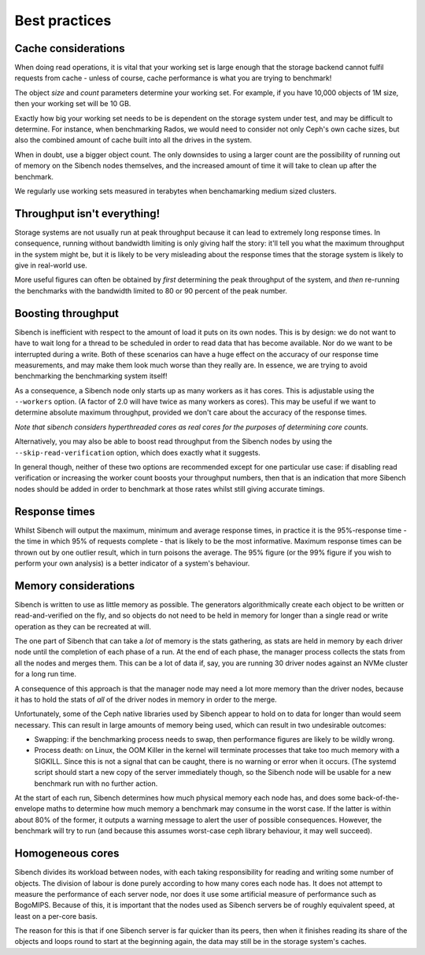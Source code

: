 Best practices
==============

Cache considerations
--------------------

When doing read operations, it is vital that your working set is large enough
that the storage backend cannot fulfil requests from cache - unless of course,
cache performance  is what you are trying to benchmark!  

The object `size` and `count` parameters determine your working set.  For 
example, if you have 10,000 objects of 1M size, then your working set will be
10 GB.

Exactly how big your working set needs to be is dependent on the storage system
under test, and may be difficult to determine.  For instance, when benchmarking
Rados, we would need to consider not only Ceph's own cache sizes, but also the
combined amount of cache built into all the drives in the system.

When in doubt, use a bigger object count.  The only downsides to using a larger
count are the possibility of running out of memory on the Sibench nodes
themselves, and the increased amount of time it will take to clean up after the
benchmark.

We regularly use working sets measured in terabytes when benchamarking medium
sized clusters.

Throughput isn't everything!
----------------------------

Storage systems are not usually run at peak throughput because it can lead to
extremely long response times.  In consequence, running without bandwidth
limiting is only giving half the story: it'll tell you what the maximum
throughput in the system might be, but it is likely to be very misleading about
the response times that the storage system is likely to give in real-world use.

More useful figures can often be obtained by *first* determining the peak
throughput of the system, and *then* re-running the benchmarks with the
bandwidth limited to 80 or 90 percent of the peak number.

Boosting throughput
-------------------

Sibench is inefficient with respect to the amount of load it puts on its own
nodes.  This is by design: we do not want to have to wait long for a thread to
be scheduled in order to read data that has become available.  Nor do we want to
be interrupted during a write. Both of these scenarios can have a huge effect on
the accuracy of our response time measurements, and may make them look much
worse than they really are.  In essence, we are trying to avoid benchmarking
the benchmarking system itself!

As a consequence, a Sibench node only starts up as many workers as it has cores.
This is adjustable using the ``--workers`` option.  (A factor of 2.0 will have
twice as many workers as cores).  This may be useful if we want to determine
absolute maximum throughput, provided we don't care about the accuracy of the
response times.

*Note that sibench considers hyperthreaded cores as real cores for the purposes
of determining core counts.*

Alternatively, you may also be able to boost read throughput from the Sibench
nodes by using the ``--skip-read-verification`` option, which does exactly what
it suggests.

In general though, neither of these two options are recommended except for one
particular use case: if disabling read verification or increasing the worker
count boosts your throughput numbers, then that is an indication that more
Sibench nodes should be added in order to benchmark at those rates whilst still
giving accurate timings.

Response times
--------------

Whilst Sibench will output the maximum, minimum and average response times, in
practice it is the 95%-response time - the time in which 95% of requests
complete - that is likely to be the most informative.  Maximum response times
can be thrown out by one outlier result, which in turn poisons the average.  The
95% figure (or the 99% figure if you wish to perform your own analysis) is a
better indicator of a system's behaviour.

Memory considerations
---------------------

Sibench is written to use as little memory as possible.  The generators
algorithmically create each object to be written or read-and-verified on the
fly, and so objects do not need to be held in memory for longer than a single
read or write operation as they can be recreated at will.

The one part of Sibench that can take a *lot* of memory is the stats gathering,
as stats are held in memory by each driver node until the completion of each
phase of a run.  At the end of each phase, the manager process collects the
stats from all the nodes and merges them.  This can be a lot of data if, say,
you are running 30 driver nodes against an NVMe cluster for a long run time.

A consequence of this approach is that the manager node may need a lot more 
memory than the driver nodes, because it has to hold the stats of *all* of the
driver nodes in memory in order to the merge.

Unfortunately, some of the Ceph native libraries used by Sibench appear to
hold on to data for longer than would seem necessary.  This can result in large
amounts of memory being used, which can result in two undesirable outcomes:

* Swapping: if the benchmarking process needs to swap, then performance figures
  are likely to be wildly wrong.

* Process death: on Linux, the OOM Killer in the kernel will terminate processes
  that take too much memory with a SIGKILL.  Since this is not a signal that can
  be caught, there is no warning or error when it occurs.  (The systemd script
  should start a new copy of the server immediately though, so the Sibench node
  will be usable for a new benchmark run with no further action.

At the start of each run, Sibench determines how much physical memory each node
has, and does some back-of-the-envelope maths to determine how much memory a
benchmark may consume in the worst case.  If the latter is within about 80% of
the former, it outputs a warning message to alert the user of possible
consequences.  However, the benchmark will try to run (and because this assumes
worst-case ceph library behaviour, it may well succeed).

Homogeneous cores
-----------------

Sibench divides its workload between nodes, with each taking responsibility for
reading and writing some number of objects.  The division of labour is done
purely according to how many cores each node has.  It does not attempt to
measure the performance of each server node, nor does it use some artificial
measure of performance such as BogoMIPS.  Because of this, it is important that
the nodes used as Sibench servers be of roughly equivalent speed, at least on a
per-core basis.

The reason for this is that if one Sibench server is far quicker than its peers,
then when it finishes reading its share of the objects and loops round to start
at the beginning again, the data may still be in the storage system's caches.
